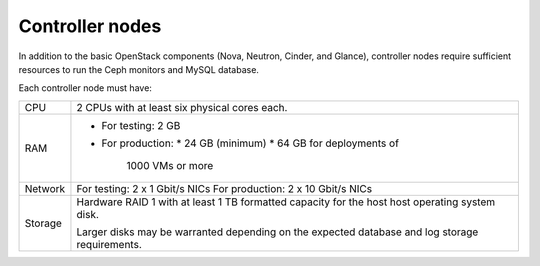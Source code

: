 .. _sysreqs_sample_target_node_config_controller:

Controller nodes
~~~~~~~~~~~~~~~~

In addition to the basic OpenStack components (Nova, Neutron, Cinder, and
Glance), controller nodes require sufficient resources to run the Ceph
monitors and MySQL database.

Each controller node must have:

+--------------+-----------------------------------+
| CPU          | 2 CPUs with at least six physical |
|              | cores each.                       |
+--------------+-----------------------------------+
| RAM          | * For testing: 2 GB               |
|              | * For production:                 |
|              |   * 24 GB (minimum)               |
|              |   * 64 GB for deployments of      |
|              |     1000 VMs or more              |
+--------------+-----------------------------------+
| Network      | For testing: 2 x 1 Gbit/s NICs    |
|              | For production: 2 x 10 Gbit/s NICs|
+--------------+-----------------------------------+
| Storage      | Hardware RAID 1 with at least 1 TB|
|              | formatted capacity for the host   |
|              | host operating system disk.       |
|              |                                   |
|              | Larger disks may be warranted     |
|              | depending on the expected database|
|              | and log storage requirements.     |
+--------------+-----------------------------------+
